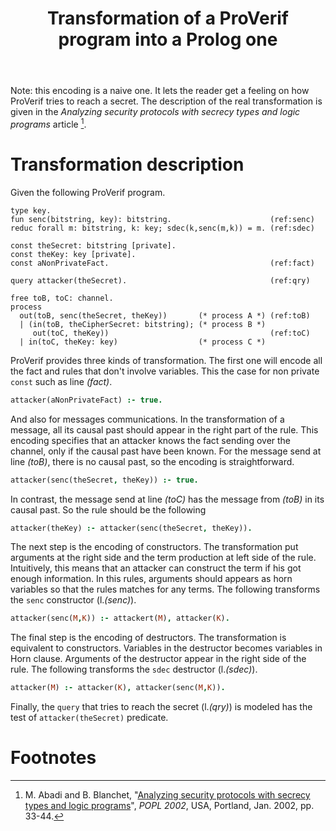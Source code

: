 #+TITLE: Transformation of a ProVerif program into a Prolog one

Note: this encoding is a naive one. It lets the reader get a feeling
on how ProVerif tries to reach a secret. The description of the real
transformation is given in the /Analyzing security protocols with
secrecy types and logic programs/ article [1].

* Transformation description
Given the following ProVerif program.
#+BEGIN_SRC proverif-pv -n -r
type key.
fun senc(bitstring, key): bitstring.                      (ref:senc)
reduc forall m: bitstring, k: key; sdec(k,senc(m,k)) = m. (ref:sdec)

const theSecret: bitstring [private].
const theKey: key [private].
const aNonPrivateFact.                                    (ref:fact)

query attacker(theSecret).                                (ref:qry)

free toB, toC: channel.
process
  out(toB, senc(theSecret, theKey))       (* process A *) (ref:toB)
  | (in(toB, theCipherSecret: bitstring); (* process B *)
     out(toC, theKey))                                    (ref:toC)
  | in(toC, theKey: key)                  (* process C *)
#+END_SRC

ProVerif provides three kinds of transformation. The first one will
encode all the fact and rules that don't involve variables. This the
case for non private =const= such as line [[(fact)]].
#+BEGIN_SRC prolog
attacker(aNonPrivateFact) :- true.
#+END_SRC
And also for messages communications. In the transformation of a
message, all its causal past should appear in the right part of the
rule. This encoding specifies that an attacker knows the fact sending
over the channel, only if the causal past have been known. For the
message send at line [[(toB)]], there is no causal past, so the encoding
is straightforward.
#+BEGIN_SRC prolog
attacker(senc(theSecret, theKey)) :- true.
#+END_SRC
In contrast, the message send at line [[(toC)]] has the message from [[(toB)]]
in its causal past. So the rule should be the following
#+BEGIN_SRC prolog
attacker(theKey) :- attacker(senc(theSecret, theKey)).
#+END_SRC

The next step is the encoding of constructors. The transformation put
arguments at the right side and the term production at left side of
the rule. Intuitively, this means that an attacker can construct the
term if his got enough information. In this rules, arguments should
appears as horn variables so that the rules matches for any terms. The
following transforms the =senc= constructor (l.[[(senc)]]).
#+BEGIN_SRC prolog
attacker(senc(M,K)) :- attackert(M), attacker(K).
#+END_SRC

The final step is the encoding of destructors. The transformation is
equivalent to constructors. Variables in the destructor becomes
variables in Horn clause. Arguments of the destructor appear in the
right side of the rule. The following transforms the =sdec= destructor
(l.[[(sdec)]]).
#+BEGIN_SRC prolog
attacker(M) :- attacker(K), attacker(senc(M,K)).
#+END_SRC

Finally, the =query= that tries to reach the secret (l.[[(qry)]]) is
modeled has the test of =attacker(theSecret)= predicate.

* Footnotes

[1] M. Abadi and B. Blanchet, "[[http://doi.acm.org/10.1145/503272.503277][Analyzing security protocols with
secrecy types and logic programs]]", /POPL 2002/, USA, Portland, Jan.
2002, pp. 33-44.

